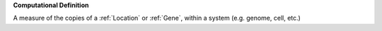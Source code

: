 **Computational Definition**

A measure of the copies of a :ref:`Location` or :ref:`Gene`, within a system (e.g. genome, cell, etc.)
